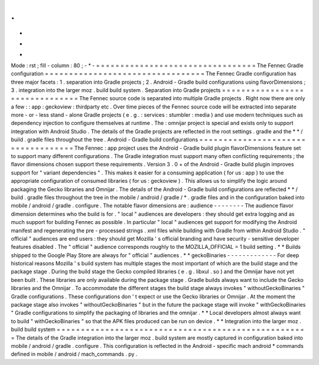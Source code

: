 .
.
-
*
-
Mode
:
rst
;
fill
-
column
:
80
;
-
*
-
=
=
=
=
=
=
=
=
=
=
=
=
=
=
=
=
=
=
=
=
=
=
=
=
=
=
=
=
=
=
=
=
=
The
Fennec
Gradle
configuration
=
=
=
=
=
=
=
=
=
=
=
=
=
=
=
=
=
=
=
=
=
=
=
=
=
=
=
=
=
=
=
=
=
The
Fennec
Gradle
configuration
has
three
major
facets
:
1
.
separation
into
Gradle
projects
;
2
.
Android
-
Gradle
build
configurations
using
flavorDimensions
;
3
.
integration
into
the
larger
moz
.
build
build
system
.
Separation
into
Gradle
projects
=
=
=
=
=
=
=
=
=
=
=
=
=
=
=
=
=
=
=
=
=
=
=
=
=
=
=
=
=
=
=
The
Fennec
source
code
is
separated
into
multiple
Gradle
projects
.
Right
now
there
are
only
a
few
:
:
app
:
geckoview
:
thirdparty
etc
.
Over
time
pieces
of
the
Fennec
source
code
will
be
extracted
into
separate
more
-
or
-
less
stand
-
alone
Gradle
projects
(
e
.
g
.
:
services
:
stumbler
:
media
)
and
use
modern
techniques
such
as
dependency
injection
to
configure
themselves
at
runtime
.
The
:
omnijar
project
is
special
and
exists
only
to
support
integration
with
Android
Studio
.
The
details
of
the
Gradle
projects
are
reflected
in
the
root
settings
.
gradle
and
the
*
*
/
build
.
gradle
files
throughout
the
tree
.
Android
-
Gradle
build
configurations
=
=
=
=
=
=
=
=
=
=
=
=
=
=
=
=
=
=
=
=
=
=
=
=
=
=
=
=
=
=
=
=
=
=
=
The
Fennec
:
app
project
uses
the
Android
-
Gradle
build
plugin
flavorDimensions
feature
set
to
support
many
different
configurations
.
The
Gradle
integration
must
support
many
often
conflicting
requirements
;
the
flavor
dimensions
chosen
support
these
requirements
.
Version
3
.
0
+
of
the
Android
-
Gradle
build
plugin
improves
support
for
"
variant
dependencies
"
.
This
makes
it
easier
for
a
consuming
application
(
for
us
:
app
)
to
use
the
appropriate
configuration
of
consumed
libraries
(
for
us
:
geckoview
)
.
This
allows
us
to
simplify
the
logic
around
packaging
the
Gecko
libraries
and
Omnijar
.
The
details
of
the
Android
-
Gradle
build
configurations
are
reflected
*
*
/
build
.
gradle
files
throughout
the
tree
in
the
mobile
/
android
/
gradle
/
*
.
gradle
files
and
in
the
configuration
baked
into
mobile
/
android
/
gradle
.
configure
.
The
notable
flavor
dimensions
are
:
audience
-
-
-
-
-
-
-
-
The
audience
flavor
dimension
determines
who
the
build
is
for
.
"
local
"
audiences
are
developers
:
they
should
get
extra
logging
and
as
much
support
for
building
Fennec
as
possible
.
In
particular
"
local
"
audiences
get
support
for
modifying
the
Android
manifest
and
regenerating
the
pre
-
processed
strings
.
xml
files
while
building
with
Gradle
from
within
Android
Studio
.
"
official
"
audiences
are
end
users
:
they
should
get
Mozilla
'
s
official
branding
and
have
security
-
sensitive
developer
features
disabled
.
The
"
official
"
audience
corresponds
roughly
to
the
MOZILLA_OFFICIAL
=
1
build
setting
.
*
*
Builds
shipped
to
the
Google
Play
Store
are
always
for
"
official
"
audiences
.
*
*
geckoBinaries
-
-
-
-
-
-
-
-
-
-
-
-
-
For
deep
historical
reasons
Mozilla
'
s
build
system
has
multiple
stages
the
most
important
of
which
are
the
build
stage
and
the
package
stage
.
During
the
build
stage
the
Gecko
compiled
libraries
(
e
.
g
.
libxul
.
so
)
and
the
Omnijar
have
not
yet
been
built
.
These
libraries
are
only
available
during
the
package
stage
.
Gradle
builds
always
want
to
include
the
Gecko
libraries
and
the
Omnijar
.
To
accommodate
the
different
stages
the
build
stage
always
invokes
"
withoutGeckoBinaries
"
Gradle
configurations
.
These
configurations
don
'
t
expect
or
use
the
Gecko
libraries
or
Omnijar
.
At
the
moment
the
package
stage
also
invokes
"
withoutGeckoBinaries
"
but
in
the
future
the
package
stage
will
invoke
"
withGeckoBinaries
"
Gradle
configurations
to
simplify
the
packaging
of
libraries
and
the
omnijar
.
*
*
Local
developers
almost
always
want
to
build
"
withGeckoBinaries
"
so
that
the
APK
files
produced
can
be
run
on
device
.
*
*
Integration
into
the
larger
moz
.
build
build
system
=
=
=
=
=
=
=
=
=
=
=
=
=
=
=
=
=
=
=
=
=
=
=
=
=
=
=
=
=
=
=
=
=
=
=
=
=
=
=
=
=
=
=
=
=
=
=
=
=
=
=
=
The
details
of
the
Gradle
integration
into
the
larger
moz
.
build
system
are
mostly
captured
in
configuration
baked
into
mobile
/
android
/
gradle
.
configure
.
This
configuration
is
reflected
in
the
Android
-
specific
mach
android
*
commands
defined
in
mobile
/
android
/
mach_commands
.
py
.
